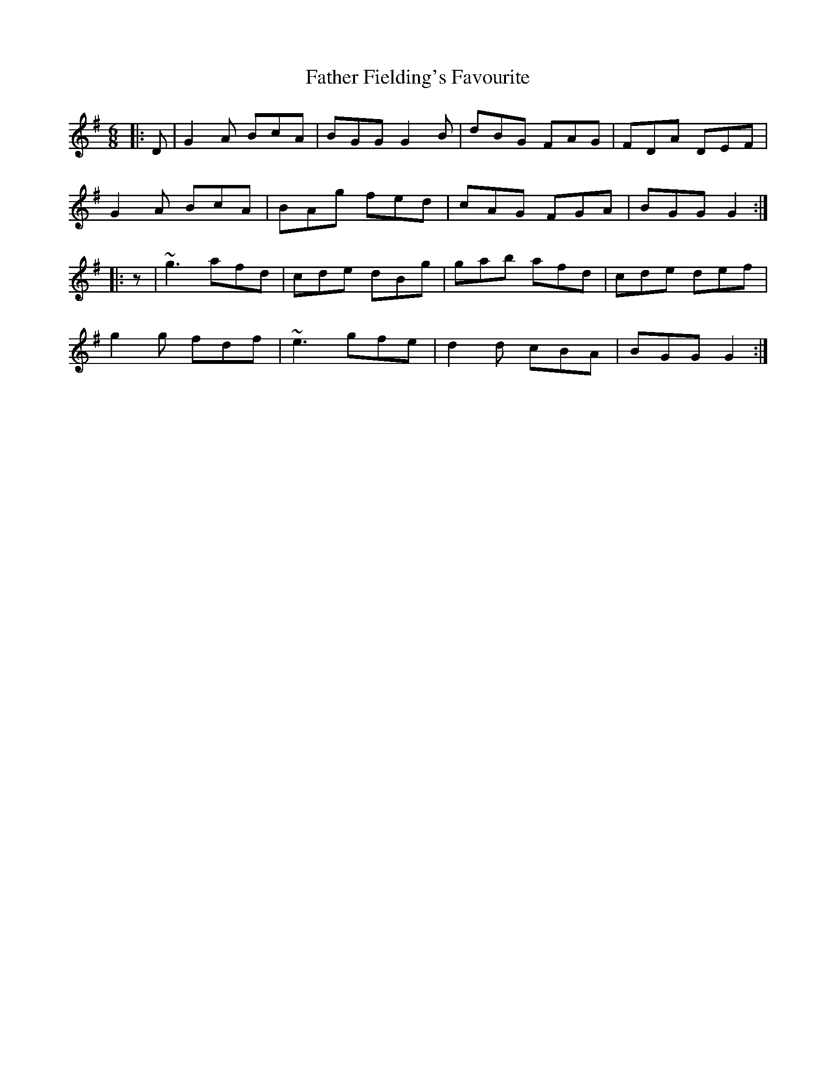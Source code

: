 X: 12703
T: Father Fielding's Favourite
R: jig
M: 6/8
K: Gmajor
|:D|G2A BcA|BGG G2B|dBG FAG|FDA DEF|
G2A BcA|BAg fed|cAG FGA|BGG G2:|
|:z|~g3 afd|cde dBg|gab afd|cde def|
g2g fdf|~e3 gfe|d2d cBA|BGG G2:|

